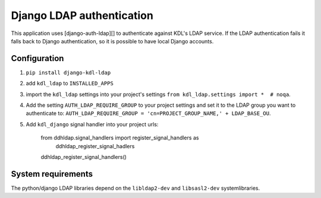 Django LDAP authentication
==========================

This application uses [django-auth-ldap][] to authenticate against KDL's LDAP service. If the LDAP authentication fails it falls back to Django authentication, so it is possible to have local Django accounts.

Configuration
-------------
#. ``pip install django-kdl-ldap``
#. add ``kdl_ldap`` to ``INSTALLED_APPS``
#. import the ``kdl_ldap`` settings into your project's settings ``from kdl_ldap.settings import *  # noqa``.
#. Add the setting ``AUTH_LDAP_REQUIRE_GROUP`` to your project settings and set it to the LDAP group you want to authenticate to: ``AUTH_LDAP_REQUIRE_GROUP = 'cn=PROJECT_GROUP_NAME,' + LDAP_BASE_OU``.
#. Add ``kdl_django`` signal handler into your project urls:

        from ddhldap.signal_handlers import register_signal_handlers as \
            ddhldap_register_signal_hadlers
        ddhldap_register_signal_handlers()

System requirements
-------------------

The python/django LDAP libraries depend on the ``libldap2-dev`` and ``libsasl2-dev`` systemlibraries.
